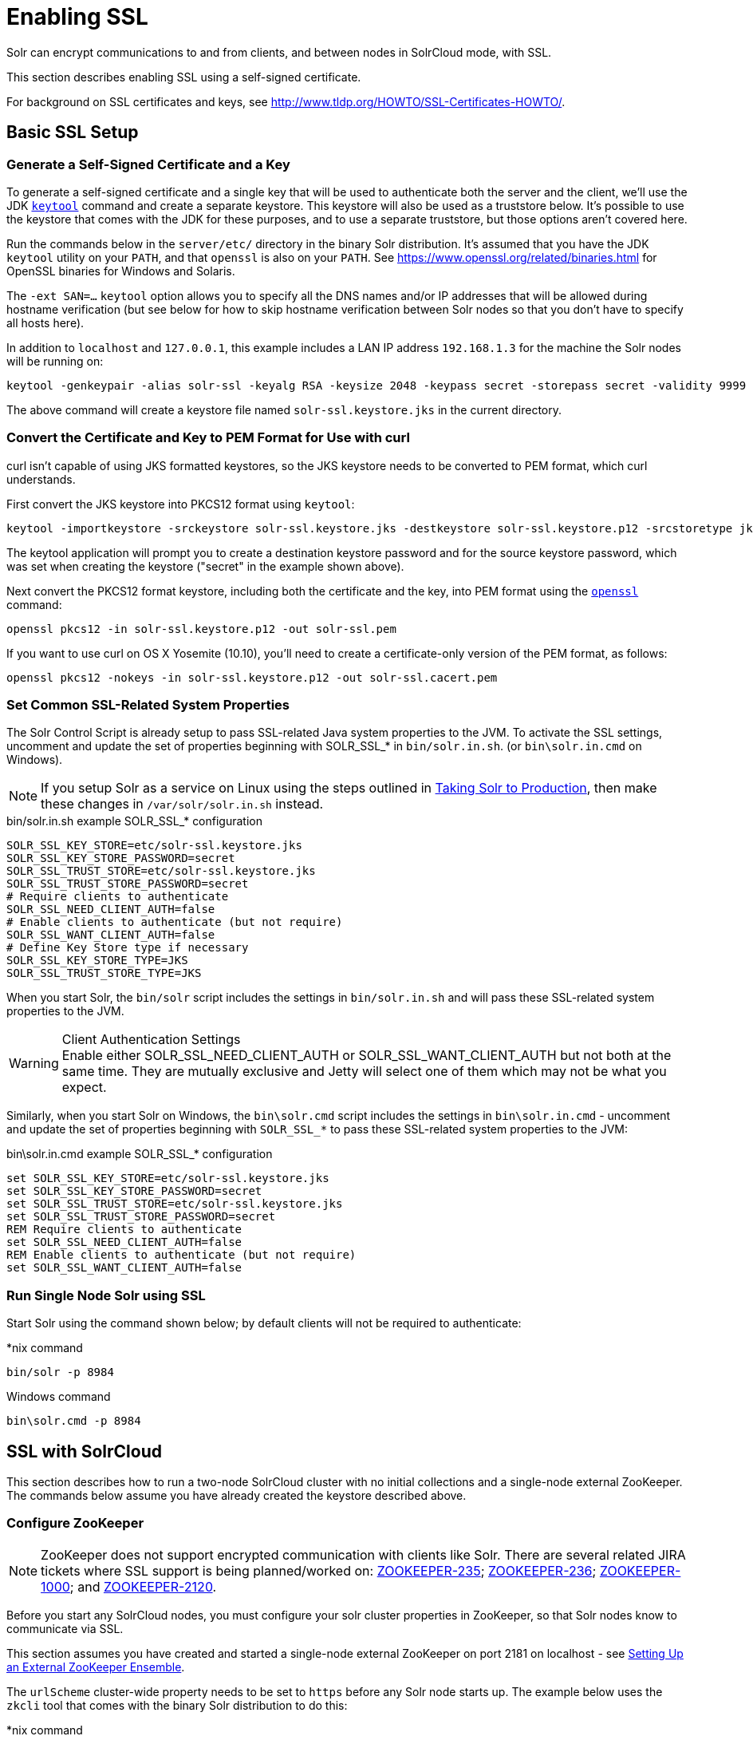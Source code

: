 = Enabling SSL
:page-shortname: enabling-ssl
:page-permalink: enabling-ssl.html
// Licensed to the Apache Software Foundation (ASF) under one
// or more contributor license agreements.  See the NOTICE file
// distributed with this work for additional information
// regarding copyright ownership.  The ASF licenses this file
// to you under the Apache License, Version 2.0 (the
// "License"); you may not use this file except in compliance
// with the License.  You may obtain a copy of the License at
//
//   http://www.apache.org/licenses/LICENSE-2.0
//
// Unless required by applicable law or agreed to in writing,
// software distributed under the License is distributed on an
// "AS IS" BASIS, WITHOUT WARRANTIES OR CONDITIONS OF ANY
// KIND, either express or implied.  See the License for the
// specific language governing permissions and limitations
// under the License.

Solr can encrypt communications to and from clients, and between nodes in SolrCloud mode, with SSL.

This section describes enabling SSL using a self-signed certificate.

For background on SSL certificates and keys, see http://www.tldp.org/HOWTO/SSL-Certificates-HOWTO/.

== Basic SSL Setup

=== Generate a Self-Signed Certificate and a Key

To generate a self-signed certificate and a single key that will be used to authenticate both the server and the client, we'll use the JDK https://docs.oracle.com/javase/8/docs/technotes/tools/unix/keytool.html[`keytool`] command and create a separate keystore. This keystore will also be used as a truststore below. It's possible to use the keystore that comes with the JDK for these purposes, and to use a separate truststore, but those options aren't covered here.

Run the commands below in the `server/etc/` directory in the binary Solr distribution. It's assumed that you have the JDK `keytool` utility on your `PATH`, and that `openssl` is also on your `PATH`. See https://www.openssl.org/related/binaries.html for OpenSSL binaries for Windows and Solaris.

The `-ext SAN=...` `keytool` option allows you to specify all the DNS names and/or IP addresses that will be allowed during hostname verification (but see below for how to skip hostname verification between Solr nodes so that you don't have to specify all hosts here).

In addition to `localhost` and `127.0.0.1`, this example includes a LAN IP address `192.168.1.3` for the machine the Solr nodes will be running on:

[source,bash]
----
keytool -genkeypair -alias solr-ssl -keyalg RSA -keysize 2048 -keypass secret -storepass secret -validity 9999 -keystore solr-ssl.keystore.jks -ext SAN=DNS:localhost,IP:192.168.1.3,IP:127.0.0.1 -dname "CN=localhost, OU=Organizational Unit, O=Organization, L=Location, ST=State, C=Country"
----

The above command will create a keystore file named `solr-ssl.keystore.jks` in the current directory.

=== Convert the Certificate and Key to PEM Format for Use with curl

curl isn't capable of using JKS formatted keystores, so the JKS keystore needs to be converted to PEM format, which curl understands.

First convert the JKS keystore into PKCS12 format using `keytool`:

[source,bash]
----
keytool -importkeystore -srckeystore solr-ssl.keystore.jks -destkeystore solr-ssl.keystore.p12 -srcstoretype jks -deststoretype pkcs12
----

The keytool application will prompt you to create a destination keystore password and for the source keystore password, which was set when creating the keystore ("secret" in the example shown above).

Next convert the PKCS12 format keystore, including both the certificate and the key, into PEM format using the http://www.openssl.org[`openssl`] command:

[source,bash]
----
openssl pkcs12 -in solr-ssl.keystore.p12 -out solr-ssl.pem
----

If you want to use curl on OS X Yosemite (10.10), you'll need to create a certificate-only version of the PEM format, as follows:

[source,bash]
----
openssl pkcs12 -nokeys -in solr-ssl.keystore.p12 -out solr-ssl.cacert.pem
----

=== Set Common SSL-Related System Properties

The Solr Control Script is already setup to pass SSL-related Java system properties to the JVM. To activate the SSL settings, uncomment and update the set of properties beginning with SOLR_SSL_* in `bin/solr.in.sh`. (or `bin\solr.in.cmd` on Windows).

NOTE: If you setup Solr as a service on Linux using the steps outlined in <<taking-solr-to-production.adoc#taking-solr-to-production,Taking Solr to Production>>, then make these changes in `/var/solr/solr.in.sh` instead.

.bin/solr.in.sh example SOLR_SSL_* configuration
[source,bash]
----
SOLR_SSL_KEY_STORE=etc/solr-ssl.keystore.jks
SOLR_SSL_KEY_STORE_PASSWORD=secret
SOLR_SSL_TRUST_STORE=etc/solr-ssl.keystore.jks
SOLR_SSL_TRUST_STORE_PASSWORD=secret
# Require clients to authenticate
SOLR_SSL_NEED_CLIENT_AUTH=false
# Enable clients to authenticate (but not require)
SOLR_SSL_WANT_CLIENT_AUTH=false
# Define Key Store type if necessary
SOLR_SSL_KEY_STORE_TYPE=JKS
SOLR_SSL_TRUST_STORE_TYPE=JKS
----

When you start Solr, the `bin/solr` script includes the settings in `bin/solr.in.sh` and will pass these SSL-related system properties to the JVM.

.Client Authentication Settings
WARNING: Enable either SOLR_SSL_NEED_CLIENT_AUTH or SOLR_SSL_WANT_CLIENT_AUTH but not both at the same time. They are mutually exclusive and Jetty will select one of them which may not be what you expect.

Similarly, when you start Solr on Windows, the `bin\solr.cmd` script includes the settings in `bin\solr.in.cmd` - uncomment and update the set of properties beginning with `SOLR_SSL_*` to pass these SSL-related system properties to the JVM:

.bin\solr.in.cmd example SOLR_SSL_* configuration
[source,text]
----
set SOLR_SSL_KEY_STORE=etc/solr-ssl.keystore.jks
set SOLR_SSL_KEY_STORE_PASSWORD=secret
set SOLR_SSL_TRUST_STORE=etc/solr-ssl.keystore.jks
set SOLR_SSL_TRUST_STORE_PASSWORD=secret
REM Require clients to authenticate
set SOLR_SSL_NEED_CLIENT_AUTH=false
REM Enable clients to authenticate (but not require)
set SOLR_SSL_WANT_CLIENT_AUTH=false
----

=== Run Single Node Solr using SSL

Start Solr using the command shown below; by default clients will not be required to authenticate:

.*nix command
[source,bash]
----
bin/solr -p 8984
----

.Windows command
[source,text]
----
bin\solr.cmd -p 8984
----

== SSL with SolrCloud

This section describes how to run a two-node SolrCloud cluster with no initial collections and a single-node external ZooKeeper. The commands below assume you have already created the keystore described above.

=== Configure ZooKeeper

NOTE: ZooKeeper does not support encrypted communication with clients like Solr. There are several related JIRA tickets where SSL support is being planned/worked on: https://issues.apache.org/jira/browse/ZOOKEEPER-235[ZOOKEEPER-235]; https://issues.apache.org/jira/browse/ZOOKEEPER-236[ZOOKEEPER-236]; https://issues.apache.org/jira/browse/ZOOKEEPER-1000[ZOOKEEPER-1000]; and https://issues.apache.org/jira/browse/ZOOKEEPER-2120[ZOOKEEPER-2120].

Before you start any SolrCloud nodes, you must configure your solr cluster properties in ZooKeeper, so that Solr nodes know to communicate via SSL.

This section assumes you have created and started a single-node external ZooKeeper on port 2181 on localhost - see <<setting-up-an-external-zookeeper-ensemble.adoc#setting-up-an-external-zookeeper-ensemble,Setting Up an External ZooKeeper Ensemble>>.

The `urlScheme` cluster-wide property needs to be set to `https` before any Solr node starts up. The example below uses the `zkcli` tool that comes with the binary Solr distribution to do this:

.*nix command
[source,bash]
----
server/scripts/cloud-scripts/zkcli.sh -zkhost localhost:2181 -cmd clusterprop -name urlScheme -val https
----

.Windows command
[source,text]
----
server\scripts\cloud-scripts\zkcli.bat -zkhost localhost:2181 -cmd clusterprop -name urlScheme -val https
----

If you have set up your ZooKeeper cluster to use a <<taking-solr-to-production.adoc#zookeeper-chroot,chroot for Solr>> , make sure you use the correct `zkhost` string with `zkcli`, e.g. `-zkhost localhost:2181/solr`.

=== Run SolrCloud with SSL

==== Create Solr Home Directories for Two Nodes

Create two copies of the `server/solr/` directory which will serve as the Solr home directories for each of your two SolrCloud nodes:

.*nix commands
[source,bash]
----
mkdir cloud
cp -r server/solr cloud/node1
cp -r server/solr cloud/node2
----

.Windows commands
[source,text]
----
mkdir cloud
xcopy /E server\solr cloud\node1\
xcopy /E server\solr cloud\node2\
----

==== Start the First Solr Node

Next, start the first Solr node on port 8984. Be sure to stop the standalone server first if you started it when working through the previous section on this page.

.*nix command
[source,bash]
----
bin/solr -cloud -s cloud/node1 -z localhost:2181 -p 8984
----

.Windows command
[source,text]
----
bin\solr.cmd -cloud -s cloud\node1 -z localhost:2181 -p 8984
----

Notice the use of the `-s` option to set the location of the Solr home directory for node1.

If you created your SSL key without all DNS names/IP addresses on which Solr nodes will run, you can tell Solr to skip hostname verification for inter-Solr-node communications by setting the `solr.ssl.checkPeerName` system property to `false`:

.*nix command
[source,bash]
----
bin/solr -cloud -s cloud/node1 -z localhost:2181 -p 8984 -Dsolr.ssl.checkPeerName=false
----

.Windows command
[source,text]
----
bin\solr.cmd -cloud -s cloud\node1 -z localhost:2181 -p 8984 -Dsolr.ssl.checkPeerName=false
----

==== Start the Second Solr Node

Finally, start the second Solr node on port 7574 - again, to skip hostname verification, add `-Dsolr.ssl.checkPeerName=false`;

.*nix command
[source,text]
----
bin/solr -cloud -s cloud/node2 -z localhost:2181 -p 7574
----

.Windows command
[source,text]
----
bin\solr.cmd -cloud -s cloud\node2 -z localhost:2181 -p 7574
----

== Example Client Actions

[IMPORTANT]
====
curl on OS X Mavericks (10.9) has degraded SSL support. For more information and workarounds to allow one-way SSL, see http://curl.haxx.se/mail/archive-2013-10/0036.html. curl on OS X Yosemite (10.10) is improved - 2-way SSL is possible - see http://curl.haxx.se/mail/archive-2014-10/0053.html .

The curl commands in the following sections will not work with the system `curl` on OS X Yosemite (10.10). Instead, the certificate supplied with the `-E` param must be in PKCS12 format, and the file supplied with the `--cacert` param must contain only the CA certificate, and no key (see <<Convert the Certificate and Key to PEM Format for Use with curl,above>> for instructions on creating this file):

[source,bash]
curl -E solr-ssl.keystore.p12:secret --cacert solr-ssl.cacert.pem ...

====

NOTE: If your operating system does not include curl, you can download binaries here: http://curl.haxx.se/download.html

=== Create a SolrCloud Collection using bin/solr

Create a 2-shard, replicationFactor=1 collection named mycollection using the default configset (_default):

.*nix command
[source,bash]
----
bin/solr create -c mycollection -shards 2
----

.Windows command
[source,text]
----
bin\solr.cmd create -c mycollection -shards 2
----

The `create` action will pass the `SOLR_SSL_*` properties set in your include file to the SolrJ code used to create the collection.

=== Retrieve SolrCloud Cluster Status using curl

To get the resulting cluster status (again, if you have not enabled client authentication, remove the `-E solr-ssl.pem:secret` option):

[source,bash]
----
curl -E solr-ssl.pem:secret --cacert solr-ssl.pem "https://localhost:8984/solr/admin/collections?action=CLUSTERSTATUS&indent=on"
----

You should get a response that looks like this:

[source,json]
----
{
  "responseHeader":{
    "status":0,
    "QTime":2041},
  "cluster":{
    "collections":{
      "mycollection":{
        "shards":{
          "shard1":{
            "range":"80000000-ffffffff",
            "state":"active",
            "replicas":{"core_node1":{
                "state":"active",
                "base_url":"https://127.0.0.1:8984/solr",
                "core":"mycollection_shard1_replica1",
                "node_name":"127.0.0.1:8984_solr",
                "leader":"true"}}},
          "shard2":{
            "range":"0-7fffffff",
            "state":"active",
            "replicas":{"core_node2":{
                "state":"active",
                "base_url":"https://127.0.0.1:7574/solr",
                "core":"mycollection_shard2_replica1",
                "node_name":"127.0.0.1:7574_solr",
                "leader":"true"}}}},
        "maxShardsPerNode":"1",
        "router":{"name":"compositeId"},
        "replicationFactor":"1"}},
    "properties":{"urlScheme":"https"}}}
----

=== Index Documents using post.jar

Use `post.jar` to index some example documents to the SolrCloud collection created above:

[source,bash]
----
cd example/exampledocs

java -Djavax.net.ssl.keyStorePassword=secret -Djavax.net.ssl.keyStore=../../server/etc/solr-ssl.keystore.jks -Djavax.net.ssl.trustStore=../../server/etc/solr-ssl.keystore.jks -Djavax.net.ssl.trustStorePassword=secret -Durl=https://localhost:8984/solr/mycollection/update -jar post.jar *.xml
----

=== Query Using curl

Use curl to query the SolrCloud collection created above, from a directory containing the PEM formatted certificate and key created above (e.g. `example/etc/`) - if you have not enabled client authentication (system property `-Djetty.ssl.clientAuth=true)`, then you can remove the `-E solr-ssl.pem:secret` option:

[source,bash]
----
curl -E solr-ssl.pem:secret --cacert solr-ssl.pem "https://localhost:8984/solr/mycollection/select?q=*:*"
----

=== Index a Document using CloudSolrClient

From a java client using SolrJ, index a document. In the code below, the `javax.net.ssl.*` system properties are set programmatically, but you could instead specify them on the java command line, as in the `post.jar` example above:

[source,java]
----
System.setProperty("javax.net.ssl.keyStore", "/path/to/solr-ssl.keystore.jks");
System.setProperty("javax.net.ssl.keyStorePassword", "secret");
System.setProperty("javax.net.ssl.trustStore", "/path/to/solr-ssl.keystore.jks");
System.setProperty("javax.net.ssl.trustStorePassword", "secret");
String zkHost = "127.0.0.1:2181";
CloudSolrClient client = new CloudSolrClient.Builder().withZkHost(zkHost).build();
client.setDefaultCollection("mycollection");
SolrInputDocument doc = new SolrInputDocument();
doc.addField("id", "1234");
doc.addField("name", "A lovely summer holiday");
client.add(doc);
client.commit();
----
